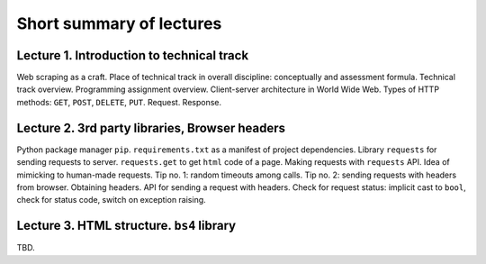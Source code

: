 .. _ctlr-lectures-label:

Short summary of lectures
=========================

Lecture 1. Introduction to technical track
------------------------------------------

Web scraping as a craft. Place of technical track in overall discipline: conceptually and
assessment formula. Technical track overview. Programming assignment overview.
Client-server architecture in World Wide Web. Types of HTTP methods:
``GET``, ``POST``, ``DELETE``, ``PUT``. Request. Response.


Lecture 2. 3rd party libraries, Browser headers
-----------------------------------------------

Python package manager ``pip``. ``requirements.txt`` as a manifest of project dependencies.
Library ``requests`` for sending
requests to server. ``requests.get`` to get ``html`` code of a page.
Making requests with ``requests`` API. Idea of mimicking to human-made requests.
Tip no. 1: random timeouts among calls.
Tip no. 2: sending requests with headers from browser. Obtaining headers.
API for sending a request with headers.
Check for request status: implicit cast to ``bool``, check for status code,
switch on exception raising.


Lecture 3. HTML structure. ``bs4`` library
------------------------------------------

TBD.

